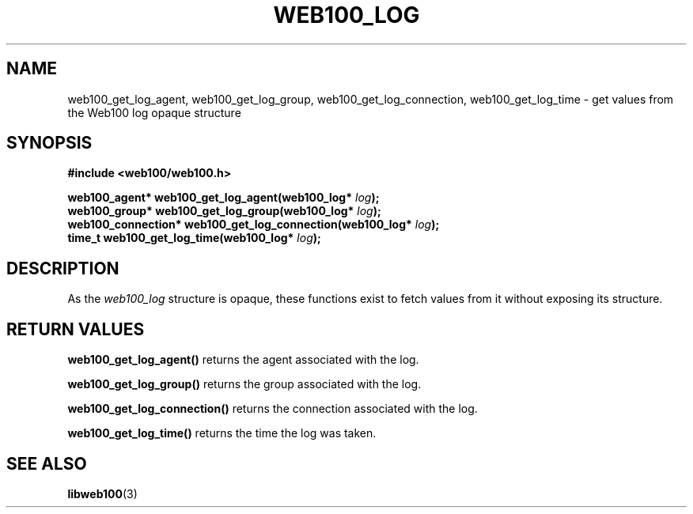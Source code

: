 .\" $Id: web100_log_accessors.3,v 1.1 2002/12/12 19:54:25 engelhar Exp $
.TH WEB100_LOG 3 "12 December 2002" "Web100 Userland" "Web100"
.SH NAME
web100_get_log_agent, web100_get_log_group, web100_get_log_connection,
web100_get_log_time \- get values from the Web100 log opaque structure
.SH SYNOPSIS
.B #include <web100/web100.h>
.PP
.nf
.BI "web100_agent*      web100_get_log_agent(web100_log* " log ");"
.BI "web100_group*      web100_get_log_group(web100_log* " log ");"
.BI "web100_connection* web100_get_log_connection(web100_log* " log ");"
.BI "time_t             web100_get_log_time(web100_log* " log ");"
.fi
.SH DESCRIPTION
As the \fIweb100_log\fR structure is opaque, these functions exist to
fetch values from it without exposing its structure.
.SH RETURN VALUES
\fBweb100_get_log_agent()\fR returns the agent associated with the log.
.PP
\fBweb100_get_log_group()\fR returns the group associated with the log.
.PP
\fBweb100_get_log_connection()\fR returns the connection associated with
the log.
.PP
\fBweb100_get_log_time()\fR returns the time the log was taken.
.SH SEE ALSO
.BR libweb100 (3)

